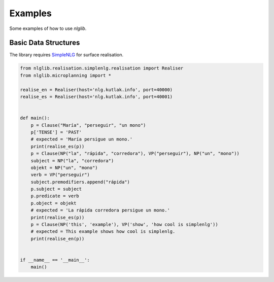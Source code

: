 Examples
========

Some examples of how to use `nlglib`.


Basic Data Structures
---------------------

The library requires `SimpleNLG <https://github.com/simplenlg/simplenlg>`_ for surface realisation.

.. code-block:: python

    from nlglib.realisation.simplenlg.realisation import Realiser
    from nlglib.microplanning import *

    realise_en = Realiser(host='nlg.kutlak.info', port=40000)
    realise_es = Realiser(host='nlg.kutlak.info', port=40001)


    def main():
        p = Clause("María", "perseguir", "un mono")
        p['TENSE'] = 'PAST'
        # expected = 'María persigue un mono.'
        print(realise_es(p))
        p = Clause(NP("la", "rápida", "corredora"), VP("perseguir"), NP("un", "mono"))
        subject = NP("la", "corredora")
        objekt = NP("un", "mono")
        verb = VP("perseguir")
        subject.premodifiers.append("rápida")
        p.subject = subject
        p.predicate = verb
        p.object = objekt
        # expected = 'La rápida corredora persigue un mono.'
        print(realise_es(p))
        p = Clause(NP('this', 'example'), VP('show', 'how cool is simplenlg'))
        # expected = This example shows how cool is simplenlg.
        print(realise_en(p))


    if __name__ == '__main__':
        main()


